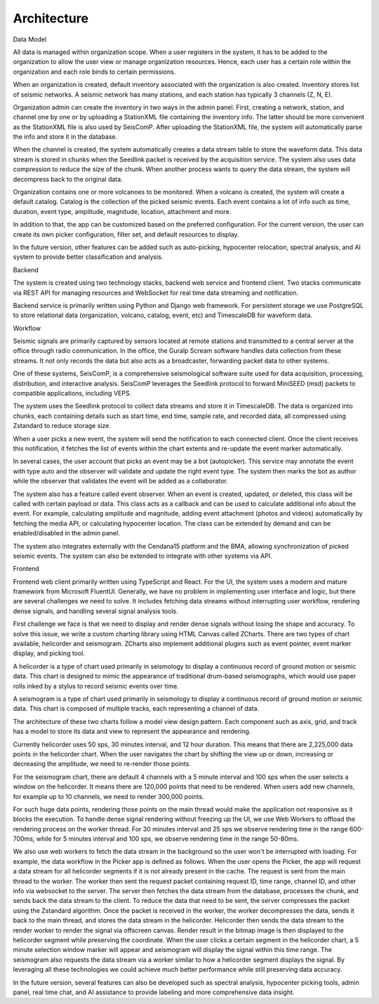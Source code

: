 ============
Architecture
============

Data Model

All data is managed within organization scope. When a user registers in the
system, it has to be added to the organization to allow the user view or manage
organization resources. Hence, each user has a certain role within the
organization and each role binds to certain permissions.

When an organization is created, default inventory associated with the
organization is also created. Inventory stores list of seismic networks. A
seismic network has many stations, and each station has typically 3 channels (Z,
N, E).

Organization admin can create the inventory in two ways in the admin panel.
First, creating a network, station, and channel one by one or by uploading a
StationXML file containing the inventory info. The latter should be more
convenient as the StationXML file is also used by SeisComP. After uploading the
StationXML file, the system will automatically parse the info and store it in
the database.

When the channel is created, the system automatically creates a data stream
table to store the waveform data. This data stream is stored in chunks when the
Seedlink packet is received by the acquisition service. The system also uses
data compression to reduce the size of the chunk. When another process wants to
query the data stream, the system will decompress back to the original data.

Organization contains one or more volcanoes to be monitored. When a volcano is
created, the system will create a default catalog. Catalog is the collection of
the picked seismic events. Each event contains a lot of info such as time,
duration, event type, amplitude, magnitude, location, attachment and more.

In addition to that, the app can be customized based on the preferred
configuration. For the current version, the user can create its own picker
configuration, filter set, and default resources to display.

In the future version, other features can be added such as auto-picking,
hypocenter relocation, spectral analysis, and AI system to provide better
classification and analysis.

Backend

The system is created using two technology stacks, backend web service and
frontend client. Two stacks communicate via REST API for managing resources and
WebSocket for real time data streaming and notification.

Backend service is primarily written using Python and Django web framework. For
persistent storage we use PostgreSQL to store relational data (organization,
volcano, catalog, event, etc) and TimescaleDB for waveform data.

Workflow

Seismic signals are primarily captured by sensors located at remote stations and
transmitted to a central server at the office through radio communication. In
the office, the Guralp Scream software handles data collection from these
streams. It not only records the data but also acts as a broadcaster, forwarding
packet data to other systems.

One of these systems, SeisComP, is a comprehensive seismological software suite
used for data acquisition, processing, distribution, and interactive analysis.
SeisComP leverages the Seedlink protocol to forward MiniSEED (msd) packets to
compatible applications, including VEPS.

The system uses the Seedlink protocol to collect data streams and store it in
TimescaleDB. The data is organized into chunks, each containing details such as
start time, end time, sample rate, and recorded data, all compressed using
Zstandard to reduce storage size.

When a user picks a new event, the system will send the notification to each
connected client. Once the client receives this notification, it fetches the
list of events within the chart extents and re-update the event marker
automatically.

In several cases, the user account that picks an event may be a bot
(autopicker). This service may annotate the event with type auto and the
observer will validate and update the right event type. The system then marks
the bot as author while the observer that validates the event will be added as a
collaborator.

The system also has a feature called event observer. When an event is created,
updated, or deleted, this class will be called with certain payload or data.
This class acts as a callback and can be used to calculate additional info about
the event. For example, calculating amplitude and magnitude, adding event
attachment (photos and videos) automatically by fetching the media API, or
calculating hypocenter location. The class can be extended by demand and can be
enabled/disabled in the admin panel.

The system also integrates externally with the Cendana15 platform and the BMA,
allowing synchronization of picked seismic events. The system can also be
extended to integrate with other systems via API.

Frontend

Frontend web client primarily written using TypeScript and React. For the UI,
the system uses a modern and mature framework from Microsoft FluentUI.
Generally, we have no problem in implementing user interface and logic, but
there are several challenges we need to solve. It includes fetching data streams
without interrupting user workflow, rendering dense signals, and handling
several signal analysis tools.

First challenge we face is that we need to display and render dense signals
without losing the shape and accuracy. To solve this issue, we  write a custom
charting library using HTML Canvas called ZCharts. There are two types of chart
available, helicorder and seismogram. ZCharts also implement additional plugins
such as event pointer, event marker display, and picking tool.

A helicorder is a type of chart used primarily in seismology to display a
continuous record of ground motion or seismic data. This chart is designed to
mimic the appearance of traditional drum-based seismographs, which would use
paper rolls inked by a stylus to record seismic events over time.

A seismogram is a type of chart used primarily in seismology to display a
continuous record of ground motion or seismic data. This chart is composed of
multiple tracks, each representing a channel of data.

The architecture of these two charts follow a model view design pattern. Each
component such as axis, grid, and track has a model to store its data and view
to represent the appearance and rendering.

Currently helicorder uses 50 sps, 30 minutes interval, and 12 hour duration.
This means that there are 2,225,000 data points in the helicorder chart. When
the user navigates the chart by shifting the view up or down, increasing or
decreasing the amplitude, we need to re-render those points.

For the seismogram chart, there are default 4 channels with a 5 minute interval
and 100 sps when the user selects a window on the helicorder. It means there are
120,000 points that need to be rendered. When users add new channels, for
example up to 10 channels, we need to render 300,000 points.

For such huge data points, rendering those points on the main thread would make
the application not responsive as it blocks the execution. To handle dense
signal rendering without freezing up the UI, we use Web Workers to offload the
rendering process on the worker thread. For 30 minutes interval and 25 sps we
observe rendering time in the range 600-700ms, while for 5 minutes interval and
100 sps, we observe rendering time in the range 50-80ms.

We also use web workers to fetch the data stream in the background so the user
won't be interrupted with loading. For example, the data workflow in the Picker
app is defined as follows. When the user opens the Picker, the app will request
a data stream for all helicorder segments if it is not already present in the
cache. The request is sent from the main thread to the worker. The worker then
sent the request packet containing request ID, time range, channel ID, and other
info via websocket to the server. The server then fetches the data stream from
the database, processes the chunk, and sends back the data stream to the client.
To reduce the data that need to be sent, the server compresses the packet using
the Zstandard algorithm. Once the packet is received in the worker, the worker
decompresses the data, sends it back to the main thread, and stores the data
stream in the helicorder. Helicorder then sends the data stream to the render
worker to render the signal via offscreen canvas. Render result in the bitmap
image is then displayed to the helicorder segment while preserving the
coordinate. When the user clicks a certain segment in the helicorder chart, a 5
minute selection window marker will appear and seismogram will display the
signal within this time range. The seismogram also requests the data stream via
a worker similar to how a helicorder segment displays the signal. By leveraging
all these technologies we could achieve much better performance while still
preserving data accuracy.

In the future version, several features can also be developed such as spectral
analysis, hypocenter picking tools, admin panel, real time chat, and AI
assistance to provide labeling and more comprehensive data insight.

